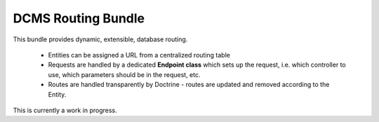 DCMS Routing Bundle
===================

This bundle provides dynamic, extensible, database routing.

 * Entities can be assigned a URL from a centralized routing table
 * Requests are handled by a dedicated **Endpoint class** which sets up the request, i.e. which controller to use, which parameters should be in the request, etc.
 * Routes are handled transparently by Doctrine - routes are updated and removed according to the Entity.

This is currently a work in progress.

